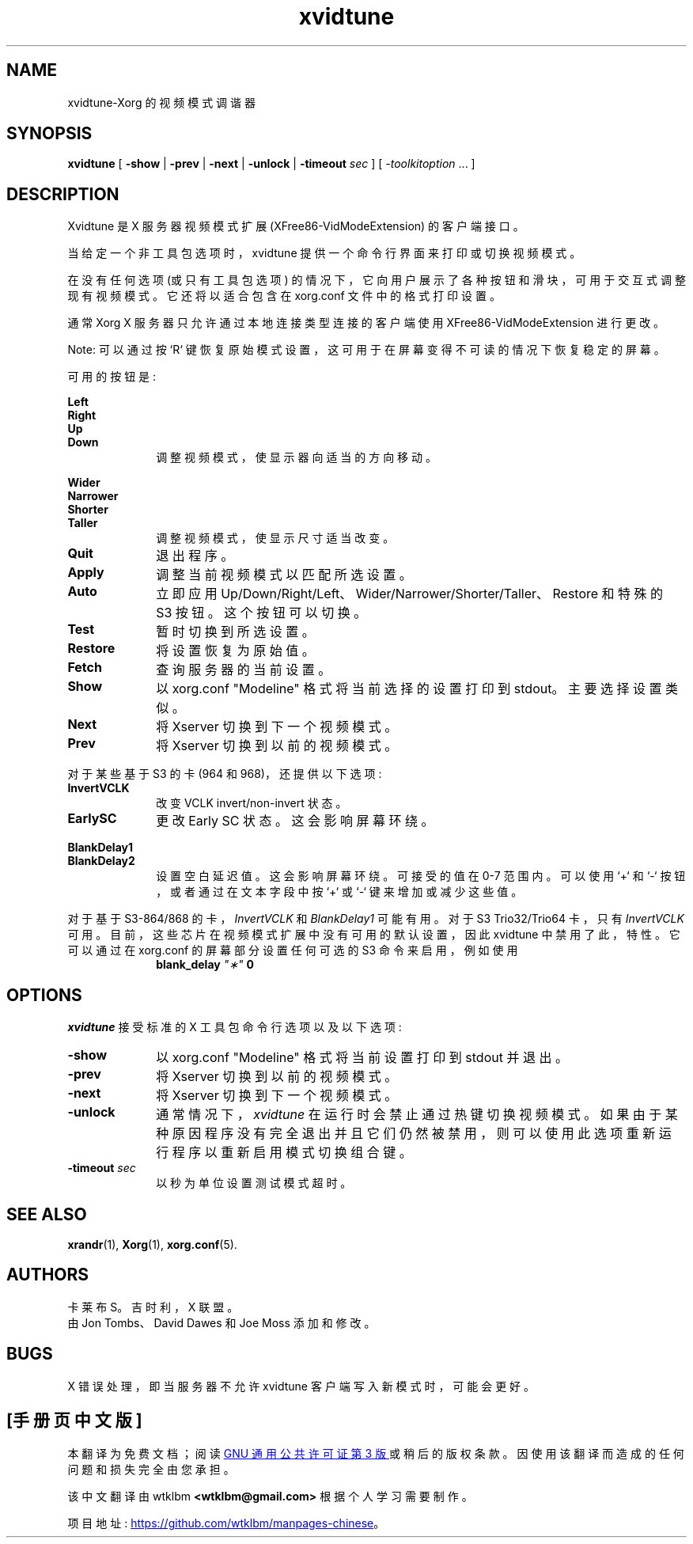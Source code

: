 .\" -*- coding: UTF-8 -*-
.\" $XFree86: xc/programs/xvidtune/xvidtune.man,v $
.\"
.\" Copyright (c) 1995  Kaleb S. KEITHLEY
.\"
.\" Permission is hereby granted, free of charge, to any person obtaining
.\" a copy of this software and associated documentation files (the
.\" "Software"), to deal in the Software without restriction, including
.\" without limitation the rights to use, copy, modify, merge, publish,
.\" distribute, sublicense, and/or sell copies of the Software, and to
.\" permit persons to whom the Software is furnished to do so, subject to
.\" the following conditions:
.\"
.\" The above copyright notice and this permission notice shall be included
.\" in all copies or substantial portions of the Software.
.\"
.\" THE SOFTWARE IS PROVIDED "AS IS", WITHOUT WARRANTY OF ANY KIND, EXPRESS
.\" OR IMPLIED, INCLUDING BUT NOT LIMITED TO THE WARRANTIES OF
.\" MERCHANTABILITY, FITNESS FOR A PARTICULAR PURPOSE AND NONINFRINGEMENT.
.\" IN NO EVENT SHALL Kaleb S. KEITHLEY BE LIABLE FOR ANY CLAIM, DAMAGES OR
.\" OTHER LIABILITY, WHETHER IN AN ACTION OF CONTRACT, TORT OR OTHERWISE,
.\" ARISING FROM, OUT OF OR IN CONNECTION WITH THE SOFTWARE OR THE USE OR
.\" OTHER DEALINGS IN THE SOFTWARE.
.\"
.\" Except as contained in this notice, the name of Kaleb S. KEITHLEY shall
.\" not be used in advertising or otherwise to promote the sale, use or
.\" other dealings in this Software without prior written authorization
.\" from Kaleb S. KEITHLEY.
.\"
.\"*******************************************************************
.\"
.\" This file was generated with po4a. Translate the source file.
.\"
.\"*******************************************************************
.TH xvidtune 1 "xvidtune 1.0.4" "X Version 11" 
.SH NAME
xvidtune\-Xorg 的视频模式调谐器
.SH SYNOPSIS
\fBxvidtune\fP [ \fB\-show\fP | \fB\-prev\fP | \fB\-next\fP | \fB\-unlock\fP | \fB\-timeout\fP
\fIsec\fP ] [ \fI\-toolkitoption\fP \&.\|.\|. ]
.SH DESCRIPTION
Xvidtune 是 X 服务器视频模式扩展 (XFree86\-VidModeExtension) 的客户端接口。
.PP
当给定一个非工具包选项时，xvidtune 提供一个命令行界面来打印或切换视频模式。
.PP
在没有任何选项 (或只有工具包选项) 的情况下，它向用户展示了各种按钮和滑块，可用于交互式调整现有视频模式。 它还将以适合包含在 xorg.conf
文件中的格式打印设置。
.PP
通常 Xorg X 服务器只允许通过本地连接类型连接的客户端使用 XFree86\-VidModeExtension 进行更改。
.PP
Note: 可以通过按 `R` 键恢复原始模式设置，这可用于在屏幕变得不可读的情况下恢复稳定的屏幕。
.PP
可用的按钮是:
.PP
.nf
\fBLeft\fP
\fBRight\fP
\fBUp\fP
\fBDown\fP
.fi
.RS 10
调整视频模式，使显示器向适当的方向移动。
.RE
.PP
.nf
\fBWider\fP
\fBNarrower\fP
\fBShorter\fP
\fBTaller\fP
.fi
.RS 10
调整视频模式，使显示尺寸适当改变。
.RE
.TP  10
\fBQuit\fP
退出程序。
.TP  10
\fBApply\fP
调整当前视频模式以匹配所选设置。
.TP  10
\fBAuto\fP
立即应用 Up/Down/Right/Left、Wider/Narrower/Shorter/Taller、Restore 和特殊的 S3 按钮。
这个按钮可以切换。
.TP  10
\fBTest\fP
暂时切换到所选设置。
.TP  10
\fBRestore\fP
将设置恢复为原始值。
.TP  10
\fBFetch\fP
查询服务器的当前设置。
.TP  10
\fBShow\fP
以 xorg.conf "Modeline" 格式将当前选择的设置打印到 stdout。 主要选择设置类似。
.TP  10
\fBNext\fP
将 Xserver 切换到下一个视频模式。
.TP  10
\fBPrev\fP
将 Xserver 切换到以前的视频模式。
.PP
对于某些基于 S3 的卡 (964 和 968)，还提供以下选项:
.TP  10
\fBInvertVCLK\fP
改变 VCLK invert/non\-invert 状态。
.TP  10
\fBEarlySC\fP
更改 Early SC 状态。 这会影响屏幕环绕。
.PP
.nf
\fBBlankDelay1\fP
\fBBlankDelay2\fP
.fi
.RS 10
设置空白延迟值。 这会影响屏幕环绕。 可接受的值在 0\-7 范围内。 可以使用 `+` 和 `\-` 按钮，或者通过在文本字段中按 `+` 或 `\-`
键来增加或减少这些值。
.RE
.PP
对于基于 S3\-864/868 的卡，\fIInvertVCLK\fP 和 \fIBlankDelay1\fP 可能有用。 对于 S3 Trio32/Trio64
卡，只有 \fIInvertVCLK\fP 可用。 目前，这些芯片在视频模式扩展中没有可用的默认设置，因此 xvidtune 中禁用了此，特性。 它可以通过在
xorg.conf 的屏幕部分设置任何可选的 S3 命令来启用，例如使用
.RS 10
\fBblank_delay \fP\fI"\(**"\fP\fB 0\fP
.RE
.SH OPTIONS
\fIxvidtune\fP 接受标准的 X 工具包命令行选项以及以下选项:
.TP  10
\fB\-show\fP
以 xorg.conf "Modeline" 格式将当前设置打印到 stdout 并退出。
.TP  10
\fB\-prev\fP
将 Xserver 切换到以前的视频模式。
.TP  10
\fB\-next\fP
将 Xserver 切换到下一个视频模式。
.TP  10
\fB\-unlock\fP
通常情况下，\fIxvidtune\fP 在运行时会禁止通过热键切换视频模式。
如果由于某种原因程序没有完全退出并且它们仍然被禁用，则可以使用此选项重新运行程序以重新启用模式切换组合键。
.TP  10
\fB\-timeout \fP\fIsec\fP
以秒为单位设置测试模式超时。
.SH "SEE ALSO"
\fBxrandr\fP(1), \fBXorg\fP(1), \fBxorg.conf\fP(5).
.SH AUTHORS
卡莱布 S。吉时利，X 联盟。
.br
由 Jon Tombs、David Dawes 和 Joe Moss 添加和修改。
.SH BUGS
X 错误处理，即当服务器不允许 xvidtune 客户端写入新模式时，可能会更好。
.PP
.SH [手册页中文版]
.PP
本翻译为免费文档；阅读
.UR https://www.gnu.org/licenses/gpl-3.0.html
GNU 通用公共许可证第 3 版
.UE
或稍后的版权条款。因使用该翻译而造成的任何问题和损失完全由您承担。
.PP
该中文翻译由 wtklbm
.B <wtklbm@gmail.com>
根据个人学习需要制作。
.PP
项目地址:
.UR \fBhttps://github.com/wtklbm/manpages-chinese\fR
.ME 。
